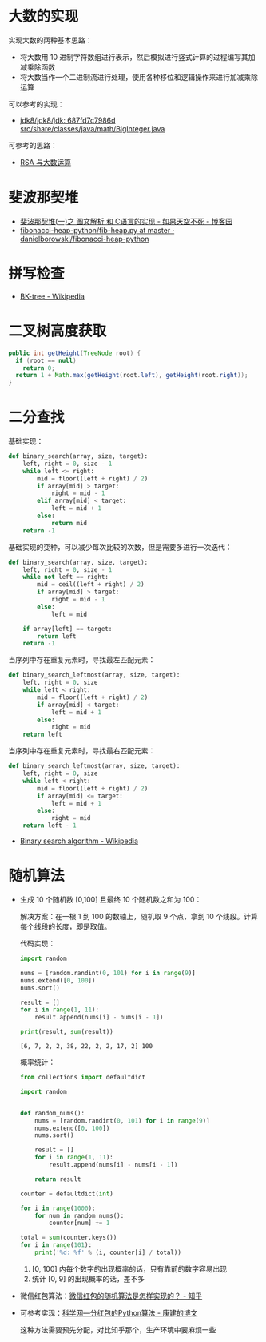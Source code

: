 * 大数的实现
  实现大数的两种基本思路：
  + 将大数用 10 进制字符数组进行表示，然后模拟进行竖式计算的过程编写其加减乘除函数
  + 将大数当作一个二进制流进行处理，使用各种移位和逻辑操作来进行加减乘除运算

  可以参考的实现：
  + [[http://hg.openjdk.java.net/jdk8/jdk8/jdk/file/687fd7c7986d/src/share/classes/java/math/BigInteger.java][jdk8/jdk8/jdk: 687fd7c7986d src/share/classes/java/math/BigInteger.java]]
    
  可参考的思路：
  + [[https://www.pediy.com/kssd/pediy05/pediy50664.htm][RSA 与大数运算]]

* 斐波那契堆
  + [[https://www.cnblogs.com/skywang12345/p/3659060.html][斐波那契堆(一)之 图文解析 和 C语言的实现 - 如果天空不死 - 博客园]]
  + [[https://github.com/danielborowski/fibonacci-heap-python/blob/master/fib-heap.py][fibonacci-heap-python/fib-heap.py at master · danielborowski/fibonacci-heap-python]]

* 拼写检查
  + [[https://en.wikipedia.org/wiki/BK-tree][BK-tree - Wikipedia]]

* 二叉树高度获取
  #+BEGIN_SRC java
    public int getHeight(TreeNode root) {
      if (root == null)
        return 0;
      return 1 + Math.max(getHeight(root.left), getHeight(root.right));
    }
  #+END_SRC

* 二分查找
  基础实现：
  #+BEGIN_SRC python
    def binary_search(array, size, target):
        left, right = 0, size - 1
        while left <= right:
            mid = floor((left + right) / 2)
            if array[mid] > target:
                right = mid - 1
            elif array[mid] < target:
                left = mid + 1
            else:
                return mid
        return -1
  #+END_SRC

  基础实现的变种，可以减少每次比较的次数，但是需要多进行一次迭代：
  #+BEGIN_SRC python
    def binary_search(array, size, target):
        left, right = 0, size - 1
        while not left == right:
            mid = ceil((left + right) / 2)
            if array[mid] > target:
                right = mid - 1
            else:
                left = mid

        if array[left] == target:
            return left
        return -1
  #+END_SRC
  
  当序列中存在重复元素时，寻找最左匹配元素：
  #+BEGIN_SRC python
    def binary_search_leftmost(array, size, target):
        left, right = 0, size
        while left < right:
            mid = floor((left + right) / 2)
            if array[mid] < target:
                left = mid + 1
            else:
                right = mid
        return left
  #+END_SRC

  当序列中存在重复元素时，寻找最右匹配元素：
  #+BEGIN_SRC python
    def binary_search_leftmost(array, size, target):
        left, right = 0, size
        while left < right:
            mid = floor((left + right) / 2)
            if array[mid] <= target:
                left = mid + 1
            else:
                right = mid
        return left - 1
  #+END_SRC

  + [[https://en.wikipedia.org/wiki/Binary_search_algorithm][Binary search algorithm - Wikipedia]]
  
* 随机算法
  + 生成 10 个随机数 [0,100] 且最终 10 个随机数之和为 100：
  
    解决方案：在一根 1 到 100 的数轴上，随机取 9 个点，拿到 10 个线段。计算每个线段的长度，即是取值。

    代码实现：
    #+BEGIN_SRC python :results output
      import random

      nums = [random.randint(0, 101) for i in range(9)]
      nums.extend([0, 100])
      nums.sort()

      result = []
      for i in range(1, 11):
          result.append(nums[i] - nums[i - 1])

      print(result, sum(result))
    #+END_SRC

    #+RESULTS:
    : [6, 7, 2, 2, 38, 22, 2, 2, 17, 2] 100

    概率统计：
    #+BEGIN_SRC python
      from collections import defaultdict

      import random


      def random_nums():
          nums = [random.randint(0, 101) for i in range(9)]
          nums.extend([0, 100])
          nums.sort()

          result = []
          for i in range(1, 11):
              result.append(nums[i] - nums[i - 1])

          return result

      counter = defaultdict(int)

      for i in range(1000):
          for num in random_nums():
              counter[num] += 1

      total = sum(counter.keys())
      for i in range(101):
          print('%d: %f' % (i, counter[i] / total))
    #+END_SRC

    1. [0, 100] 内每个数字的出现概率的话，只有靠前的数字容易出现
    2. 统计 [0, 9] 的出现概率的话，差不多
 
  + 微信红包算法：[[https://www.zhihu.com/question/22625187][微信红包的随机算法是怎样实现的？ - 知乎]]

  + 可参考实现：[[http://blog.sciencenet.cn/blog-797552-1089280.html][科学网—分红包的Python算法 - 康建的博文]]
    
    这种方法需要预先分配，对比知乎那个，生产环境中要麻烦一些

